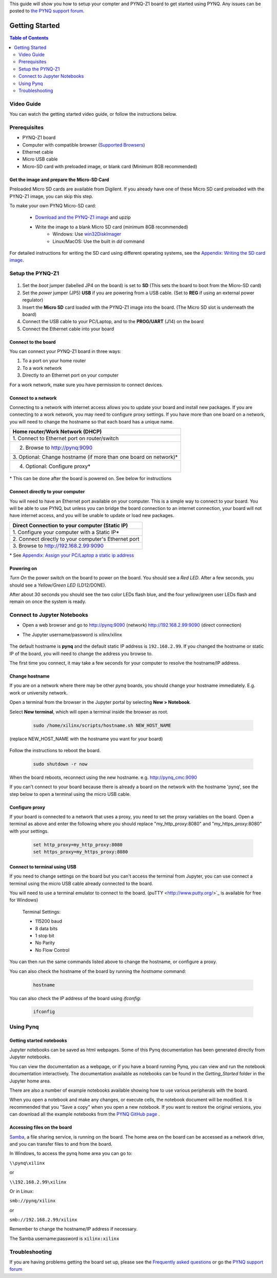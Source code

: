 This guide will show you how to setup your compter and PYNQ-Z1 board to get started using PYNQ. 
Any issues can be posted to `the PYNQ support forum <https://groups.google.com/forum/#!forum/pynq_project>`_. 

***************
Getting Started
***************

.. contents:: Table of Contents
   :depth: 2
	  
	  
Video Guide
=================

You can watch the getting started video guide, or follow the instructions below.


.. raw:: html

    <embed>
        <iframe width="300" height="200" src="https://www.youtube.com/embed/-VE97r5XpEU" frameborder="0" allowfullscreen></iframe>
        </br>
        </br>
    </embed>


Prerequisites
=============

* PYNQ-Z1 board
* Computer with compatible browser (`Supported Browsers <http://jupyter-notebook.readthedocs.org/en/latest/notebook.html#browser-compatibility>`_)
* Ethernet cable
* Micro USB cable 
* Micro-SD card with preloaded image, or blank card (Minimum 8GB recommended)


Get the image and prepare the Micro-SD Card
----------------------------------------------------

Preloaded Micro SD cards are available from Digilent. If you already have one of these Micro SD card preloaded with the PYNQ-Z1 image, you can skip this step. 

To make your own PYNQ Micro-SD card:

   * `Download and the PYNQ-Z1 image <https://files.digilent.com/Products/PYNQ/pynq_z1_image_2016_09_14.zip>`_ and upzip
   * Write the image to a blank Micro SD card (minimum 8GB recommended)
      * Windows: Use `win32DiskImager <https://sourceforge.net/projects/win32diskimager/>`_
      * Linux/MacOS: Use the built in *dd* command
   
For detailed instructions for writing the SD card using different operating systems, see the `Appendix: Writing the SD card image <17_appendix.rst#writing-the-sd-card-image>`_. 
   
Setup the PYNQ-Z1 
===================


   .. image:: ./images/pynqz1_setup.jpg
      :align: center


1. Set the *boot* jumper (labelled JP4 on the board) is set to **SD** (This sets the board to boot from the Micro-SD card)  
   
2. Set the *power* jumper (JP5) **USB** if you are powering from a USB cable. (Set to **REG** if using an external power regulator)
   
3. Insert the **Micro SD** card loaded with the PYNQ-Z1 image into the board. (The Micro SD slot is underneath the board)
  
4. Connect the USB cable to your PC/Laptop, and to the **PROG/UART** (J14) on the board
   
5. Connect the Ethernet cable into your board
   

Connect to the board
------------------------

You can connect your PYNQ-Z1 board in three ways:

1. To a port on your home router

2. To a work network 

3. Directly to an Ethernet port on your computer

For a work network, make sure you have permission to connect devices. 


Connect to a network
--------------------------

Connecting to a network with internet access allows you to update your board and install new packages. If you are connecting to a work network, you may need to configure proxy settings. If you have more than one board on a network, you will need to change the hostname so that each board has a unique name. 

+----------------------------------------+
| Home router/Work Network               |
| (DHCP)                                 |
+========================================+
| 1. Connect to Ethernet port on         |
| router/switch                          |
+----------------------------------------+
| 2. Browse to http://pynq:9090          |
+----------------------------------------+
| 3. Optional: Change hostname (if more  |
| than one board on network)\*           |
+----------------------------------------+
| 4. Optional: Configure proxy\*         |
+----------------------------------------+

\* This can be done after the board is powered on. See below for instructions

Connect directly to your computer
---------------------------------------

You will need to have an Ethernet port available on your computer. This is a simple way to connect to your board. You will be able to use PYNQ, but unless you can bridge the board connection to an internet connection, your board will not have internet access, and you will be unable to update or load new packages.  

+-----------------------------------------+
| Direct Connection to your computer      |
| (Static IP)                             |
+=========================================+
| 1. Configure your computer              |
| with a Static IP\*                      |
+-----------------------------------------+
| 2. Connect directly to your             |
| computer's Ethernet port                |
+-----------------------------------------+
| 3. Browse to                            |
| http://192.168.2.99:9090                |
+-----------------------------------------+

\* See `Appendix: Assign your PC/Laptop a static ip address <17_appendix.html#assign-your-laptop-pc-a-static-ip-address>`_


Powering on
--------------

*Turn On* the power switch on the board to power on the board. You should see a *Red LED*. After a few seconds, you should see a *Yellow/Green LED* (LD12/DONE). 
   
After about 30 seconds you should see the two color LEDs flash blue, and the four yellow/green user LEDs flash and remain on once the system is ready. 
  

Connect to Jupyter Notebooks 
===============================

* Open a web browser and go to `http://pynq:9090 <http://pynq:9090>`_ (network) `http://192.168.2.99:9090 <http://192.168.2.99:9090>`_ (direct connection)
* The Jupyter username/password is xilinx/xilinx
   
   .. image:: ./images/portal_homepage.jpg
      :height: 600px
      :scale: 75%
      :align: center


The default hostname is **pynq** and the default static IP address is ``192.168.2.99``. If you changed the hostname or static IP of the board, you will need to change the address you browse to. 
   
The first time you connect, it may take a few seconds for your computer to resolve the hostname/IP address. 
   
Change hostname
----------------------

If you are on a network where there may be other *pynq* boards, you should change your hostname immediately. E.g. work or university network. 

Open a terminal from the browser in the Jupyter portal by selecting **New > Notebook**. 

Select **New terminal**, which will open a terminal inside the browser as root. 

   .. image:: ./images/dashboard_files_tab_new.JPG
      :height: 300px
      :align: center


   .. code-block:: console
   
      sudo /home/xilinx/scripts/hostname.sh NEW_HOST_NAME

(replace NEW_HOST_NAME with the hostname you want for your board)

   .. image:: ./images/change_hostname.jpg
      :height: 300px
      :align: center
	  
Follow the instructions to reboot the board. 

   .. code-block:: console
   
      sudo shutdown -r now
	  
When the board reboots, reconnect using the new hostname. e.g. http://pynq_cmc:9090

If you can't connect to your board because there is already a board on the network with the hostname 'pynq', see the step below to open a terminal using the micro USB cable. 

Configure proxy
--------------------

If your board is connected to a network that uses a proxy, you need to set the proxy variables on the board. Open a terminal as above and enter the following where you should replace "my_http_proxy:8080" and "my_https_proxy:8080" with your settings.  

   .. code-block:: console
   
      set http_proxy=my_http_proxy:8080
      set https_proxy=my_https_proxy:8080


Connect to terminal using USB
---------------------------------

If you need to change settings on the board but you can't access the terminal from Jupyter, you can use connect a terminal using the micro USB cable already connected to the board. 

You will need to use a terminal emulator to connect to the board. (puTTY <http://www.putty.org/>`_ is available for free for Windows) 

   Terminal Settings:

   * 115200 baud
   * 8 data bits
   * 1 stop bit
   * No Parity
   * No Flow Control

You can then run the same commands listed above to change the hostname, or configure a proxy. 

You can also check the hostname of the board by running the *hostname* command:

   .. code-block:: console
   
      hostname
	  
You can also check the IP address of the board using *ifconfig*:

   .. code-block:: console
   
      ifconfig
	  
Using Pynq
==========================

   
Getting started notebooks
----------------------------

Jupyter notebooks can be saved as html webpages. Some of this Pynq documentation has been generated directly from Jupyter notebooks. 

You can view the documentation as a webpage, or if you have a board running Pynq, you can view and run the notebook documentation interactively. The documentation available as notebooks can be found in the *Getting_Started* folder in the Jupyter home area. 
 
.. image:: ./images/getting_started_notebooks.jpg
   :height: 600px
   :scale: 75%
   :align: center
   

There are also a number of example notebooks available showing how to use various peripherals with the board. 

.. image:: ./images/example_notebooks.jpg
   :height: 600px
   :scale: 75%
   :align: center

When you open a notebook and make any changes, or execute cells, the notebook document will be modified. It is recommended that you "Save a copy" when you open a new notebook. If you want to restore the original versions, you can download all the example notebooks from the `PYNQ GitHub page <www.github.com/xilinx/pynq>`_ .    
   
Accessing files on the board
----------------------------
`Samba <https://www.samba.org/>`_, a file sharing service, is running on the board. The home area on the board can be accessed as a network drive, and you can transfer files to and from the board. 

In Windows, to access the pynq home area you can go to:

``\\pynq\xilinx`` 

or 

``\\192.168.2.99\xilinx``  

Or in Linux: 

``smb://pynq/xilinx`` 

or 

``smb://192.168.2.99/xilinx``

Remember to change the hostname/IP address if necessary.

The Samba username:password is ``xilinx:xilinx``

.. image:: ./images/samba_share.JPG
   :height: 600px
   :scale: 75%
   :align: center


Troubleshooting
==========================

If you are having problems getting the board set up, please see the `Frequently asked questions <14_faqs.html>`_ or go the `PYNQ support forum <http://www.pynq.io>`_
